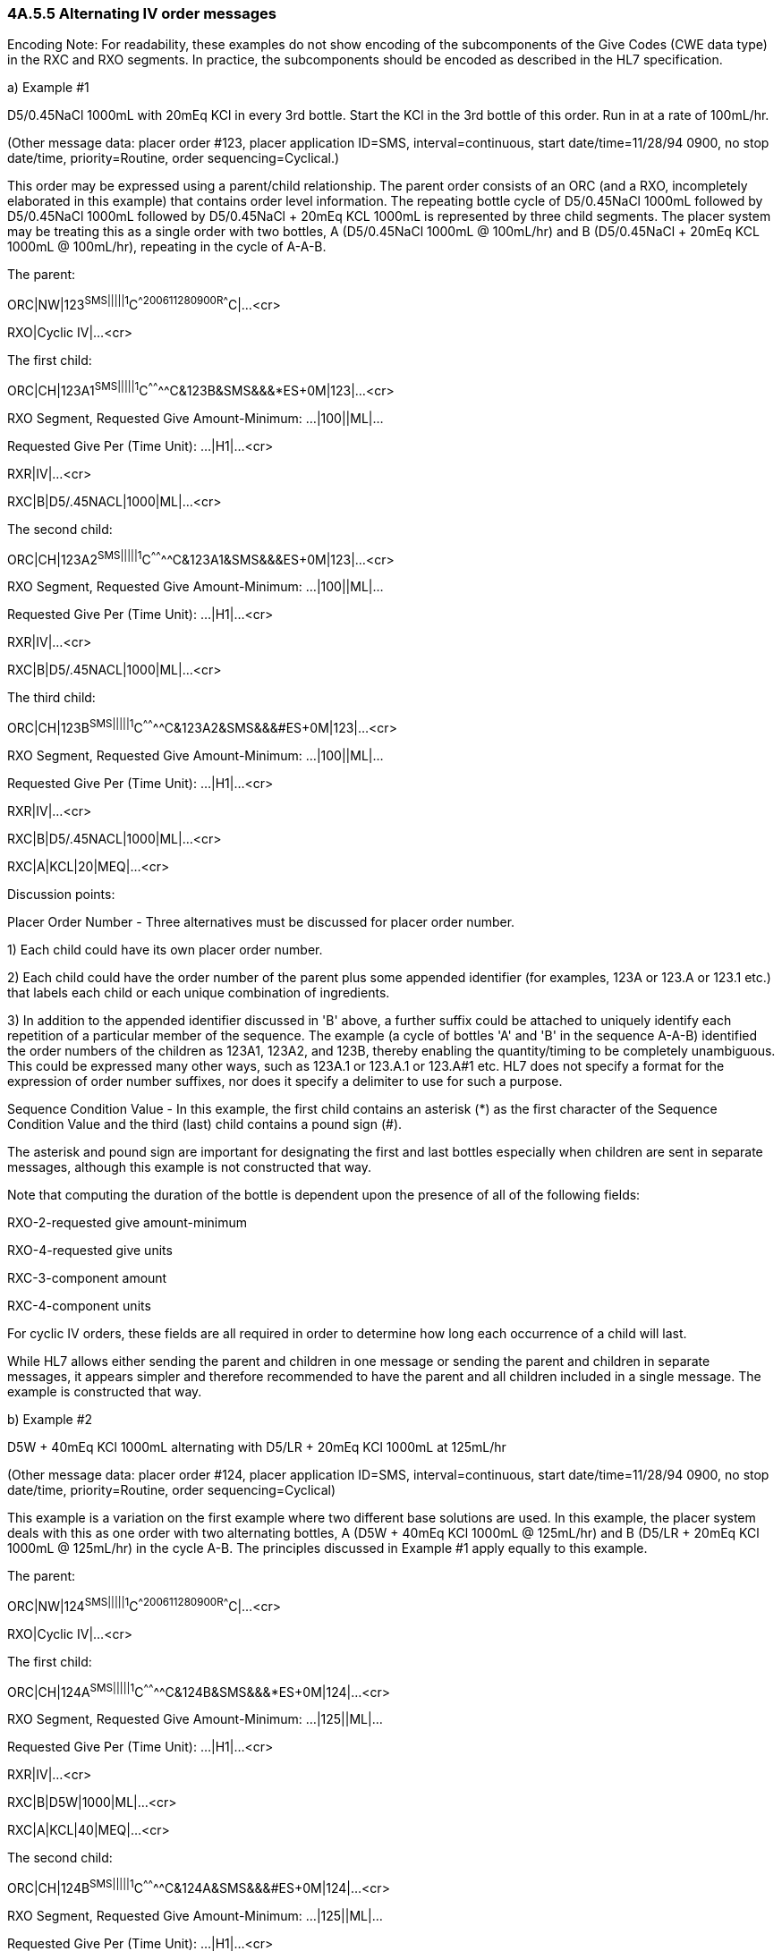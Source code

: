 === 4A.5.5 Alternating IV order messages

Encoding Note: For readability, these examples do not show encoding of the subcomponents of the Give Codes (CWE data type) in the RXC and RXO segments. In practice, the subcomponents should be encoded as described in the HL7 specification.

{empty}a) Example #1

D5/0.45NaCl 1000mL with 20mEq KCl in every 3rd bottle. Start the KCl in the 3rd bottle of this order. Run in at a rate of 100mL/hr.

(Other message data: placer order #123, placer application ID=SMS, interval=continuous, start date/time=11/28/94 0900, no stop date/time, priority=Routine, order sequencing=Cyclical.)

This order may be expressed using a parent/child relationship. The parent order consists of an ORC (and a RXO, incompletely elaborated in this example) that contains order level information. The repeating bottle cycle of D5/0.45NaCl 1000mL followed by D5/0.45NaCl 1000mL followed by D5/0.45NaCl + 20mEq KCL 1000mL is represented by three child segments. The placer system may be treating this as a single order with two bottles, A (D5/0.45NaCl 1000mL @ 100mL/hr) and B (D5/0.45NaCl + 20mEq KCL 1000mL @ 100mL/hr), repeating in the cycle of A-A-B.

The parent:

ORC|NW|123^SMS|||||1^C^^200611280900^^R^^^^C|...<cr>

RXO|Cyclic IV|...<cr>

The first child:

ORC|CH|123A1^SMS|||||1^C^^^^^^^^C&123B&SMS&&&*ES+0M|123|...<cr>

RXO Segment, Requested Give Amount-Minimum: ...|100||ML|...

Requested Give Per (Time Unit): ...|H1|...<cr>

RXR|IV|...<cr>

RXC|B|D5/.45NACL|1000|ML|...<cr>

The second child:

ORC|CH|123A2^SMS|||||1^C^^^^^^^^C&123A1&SMS&&&ES+0M|123|...<cr>

RXO Segment, Requested Give Amount-Minimum: ...|100||ML|...

Requested Give Per (Time Unit): ...|H1|...<cr>

RXR|IV|...<cr>

RXC|B|D5/.45NACL|1000|ML|...<cr>

The third child:

ORC|CH|123B^SMS|||||1^C^^^^^^^^C&123A2&SMS&&&#ES+0M|123|...<cr>

RXO Segment, Requested Give Amount-Minimum: ...|100||ML|...

Requested Give Per (Time Unit): ...|H1|...<cr>

RXR|IV|...<cr>

RXC|B|D5/.45NACL|1000|ML|...<cr>

RXC|A|KCL|20|MEQ|...<cr>

Discussion points:

Placer Order Number - Three alternatives must be discussed for placer order number.

{empty}1) Each child could have its own placer order number.

{empty}2) Each child could have the order number of the parent plus some appended identifier (for examples, 123A or 123.A or 123.1 etc.) that labels each child or each unique combination of ingredients.

{empty}3) In addition to the appended identifier discussed in 'B' above, a further suffix could be attached to uniquely identify each repetition of a particular member of the sequence. The example (a cycle of bottles 'A' and 'B' in the sequence A-A-B) identified the order numbers of the children as 123A1, 123A2, and 123B, thereby enabling the quantity/timing to be completely unambiguous. This could be expressed many other ways, such as 123A.1 or 123.A.1 or 123.A#1 etc. HL7 does not specify a format for the expression of order number suffixes, nor does it specify a delimiter to use for such a purpose.

Sequence Condition Value - In this example, the first child contains an asterisk (*) as the first character of the Sequence Condition Value and the third (last) child contains a pound sign (#).

The asterisk and pound sign are important for designating the first and last bottles especially when children are sent in separate messages, although this example is not constructed that way.

Note that computing the duration of the bottle is dependent upon the presence of [.underline]#all# of the following fields:

RXO-2-requested give amount-minimum

RXO-4-requested give units

RXC-3-component amount

RXC-4-component units

For cyclic IV orders, these fields are all required in order to determine how long each occurrence of a child will last.

While HL7 allows either sending the parent and children in one message or sending the parent and children in separate messages, it appears simpler and therefore recommended to have the parent and all children included in a single message. The example is constructed that way.

{empty}b) Example #2

D5W + 40mEq KCl 1000mL alternating with D5/LR + 20mEq KCl 1000mL at 125mL/hr

(Other message data: placer order #124, placer application ID=SMS, interval=continuous, start date/time=11/28/94 0900, no stop date/time, priority=Routine, order sequencing=Cyclical)

This example is a variation on the first example where two different base solutions are used. In this example, the placer system deals with this as one order with two alternating bottles, A (D5W + 40mEq KCl 1000mL @ 125mL/hr) and B (D5/LR + 20mEq KCl 1000mL @ 125mL/hr) in the cycle A-B. The principles discussed in Example #1 apply equally to this example.

The parent:

ORC|NW|124^SMS|||||1^C^^200611280900^^R^^^^C|...<cr>

RXO|Cyclic IV|...<cr>

The first child:

ORC|CH|124A^SMS|||||1^C^^^^^^^^C&124B&SMS&&&*ES+0M|124|...<cr>

RXO Segment, Requested Give Amount-Minimum: ...|125||ML|...

Requested Give Per (Time Unit): ...|H1|...<cr>

RXR|IV|...<cr>

RXC|B|D5W|1000|ML|...<cr>

RXC|A|KCL|40|MEQ|...<cr>

The second child:

ORC|CH|124B^SMS|||||1^C^^^^^^^^C&124A&SMS&&&#ES+0M|124|...<cr>

RXO Segment, Requested Give Amount-Minimum: ...|125||ML|...

Requested Give Per (Time Unit): ...|H1|...<cr>

RXR|IV|...<cr>

RXC|B|D5/LR|1000|ML|...<cr>

RXC|A|KCL|20|MEQ|...<cr>

{empty}c) Example #3

D5/0.45NaCl 1000mL with 20mEq KCl in every 3rd bottle. Start the KCl in the 3rd bottle of this order. Add 10mL of multi-vitamins to the one bag daily. Run in at a rate of 100mL/hr.

(Other message data: placer order #134, placer application ID=SMS, interval=continuous, start date/time=11/28/94 0900, no stop date/time, priority=Routine, order sequencing=Cyclical. Note that the encoding of the multi-vitamins statement in the above order, adding multi-vitamins to one IV bag each day, may vary by institution to put it into the first or last bottle of the day.)

This order may be expressed using a parent/child relationship. The parent order consists of an ORC (and a RXO, although one is not completely elaborated in this example) that contains order level information. The repeating bottle cycle of D5/0.45NaCl 1000mL followed by D5/0.45NaCl 1000mL followed by D5/0.45NaCl + 20mEq KCL 1000mL is represented by three child segments. This order is complicated by the request to add one component into any one of the three repeating bottles, depending upon which of the bottles will occur first on any particular day. Further complicating this order is a rate of infusion (10 hours for a 1000mL bottle) which results in a fractional number of daily administrations. Most legacy systems have a great deal of trouble accommodating orders like this within their existing database structures; however there a few vendors who now are able to handle the situation. The placer system may be treating this as a single order with two bottles, A (D5/0.45NaCl 1000mL @ 100mL/hr) and B (D5/0.45NaCl + 20mEq KCL 1000mL @ 100mL/hr), repeating in the cycle of A-A-B with a cyclical component (multi-vitamins).

The parent:

ORC|NW|134^SMS|||||1^C^^200611280900^^R^^^^C|...<cr>

RXO|Cyclic IV|...<cr>

The first child:

ORC|CH|134A1^SMS|||||1^C^^^^^^^^C&134B&SMS&&&*ES+0M|134|...<cr>

RXO Segment, Requested Give Amount-Minimum: ...|100||ML|...

Requested Give Per (Time Unit): ...|H1|...<cr>

RXR|IV|...<cr>

RXC|B|D5/.45NACL|1000|ML|...<cr>

The second child:

ORC|CH|134A2^SMS|||||1^C^^^^^^^^C&134A1&SMS&&&ES+0M|134|...<cr>

RXO Segment, Requested Give Amount-Minimum: ...|100||ML|...

Requested Give Per (Time Unit): ...|H1|...<cr>

RXR|IV|...<cr>

RXC|B|D5/.45NACL|1000|ML|...<cr>

The third child:

ORC|CH|134B^SMS|||||1^C^^^^^^^^C&134A2&SMS&&&#ES+0M|134|...<cr>

RXO Segment, Requested Give Amount-Minimum: ...|100||ML|...

Requested Give Per (Time Unit): ...|H1|...<cr>

RXR|IV|...<cr>

RXC|B|D5/.45NACL|1000|ML|...<cr>

RXC|A|KCL|20|MEQ|...<cr>

The fourth child:

ORC|CH|134X^SMS|||||1^Q1D^^^^^^^^|134|...<cr>

RXO|MULTIVITAMINS|10||ML|INJECTABLE|...<cr>

Discussion points:

This method for accommodating the Multi-vitamins Daily scenario does not pretend to be the best or only way to express the message, but simply demonstrates adapting the current specification to a highly complex order without adding new components.

The Multi-vitamins component may be sent as a fourth child.

In this example, its _ORC-7-quantity/timing_ includes an interval of "Q1D" (every 1 days).

Its order number consists of the placer's parent order number plus an appended identifier ('X' in the above example) that labels this child as a special case. This convention would need to be agreed upon by sending and receiving applications.

{empty}d) Example #4

D5W + 40mEq KCl 1000mL alternating with D5/LR + 20mEq KCl 1000mL alternating with D5/0.45NaCl 1000mL. Infuse the D5W and D5/0.45 at 125mL/hr, and the D5/LR at 100mL/hr.

(Other message data: placer order #177, placer application ID=SMS, interval=continuous, start date/time=11/28/94 0900, no stop date/time, priority=Routine, order sequencing=Cyclical)

This example is another variation of Example 1 where the rate for each bottle is different, and this can be expressed within the RX segments of the children using current components. In this example, the placer system deals with this as one order with three alternating bottles, A (D5W + 40mEq KCl 1000mL @ 125mL/hr) , B (D5/LR + 20mEq KCl 1000mL @ 100mL/hr) , and C (D5/0.45NaCl 1000mL @ 125mL/hr) in the cycle A-B-C. The principles discussed in Example #1 apply equally to this example.

The parent:

ORC|NW|177^SMS|||||1^C^^200611280900^^R^^^^C|...<cr>

RXO|Cyclic IV|...<cr>

The first child:

ORC|CH|177A^SMS|||||1^C^^^^^^^^C&177C&SMS&&&*ES+0M|177|...<cr>

RXO Segment, Requested Give Amount-Minimum: ...|125||ML|...

Requested Give Per (Time Unit): ...|H1|...<cr>

RXR|IV|...<cr>

RXC|B|D5W|1000|ML|...<cr>

RXC|A|KCL|40|MEQ|...<cr>

The second child:

ORC|CH|177B^SMS|||||1^C^^^^^^^^C&177A&SMS&&&ES+0M|177|...<cr>

RXO Segment, Requested Give Amount-Minimum: ...|100||ML|...

Requested Give Per (Time Unit): ...|H1|...<cr>

RXR|IV|...<cr>

RXC|B|D5/LR|1000|ML|...<cr>

RXC|A|KCL|20|MEQ|...<cr>

The third child:

ORC|CH|177C^SMS|||||1^C^^^^^^^^C&177B&SMS&&&#ES+0M|177|...<cr>

RXO Segment, Requested Give Amount-Minimum: ...|125||ML|...

Requested Give Per (Time Unit): ...|H1|...<cr>

RXR|IV|...<cr>

RXC|B|D5/0.45NACL|1000|ML|...<cr>

